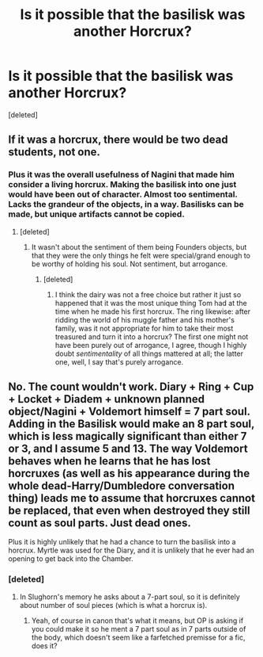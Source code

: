 #+TITLE: Is it possible that the basilisk was another Horcrux?

* Is it possible that the basilisk was another Horcrux?
:PROPERTIES:
:Score: 2
:DateUnix: 1484193202.0
:DateShort: 2017-Jan-12
:FlairText: Discussion
:END:
[deleted]


** If it was a horcrux, there would be two dead students, not one.
:PROPERTIES:
:Author: Averant
:Score: 9
:DateUnix: 1484194510.0
:DateShort: 2017-Jan-12
:END:

*** Plus it was the overall usefulness of Nagini that made him consider a living horcrux. Making the basilisk into one just would have been out of character. Almost too sentimental. Lacks the grandeur of the objects, in a way. Basilisks can be made, but unique artifacts cannot be copied.
:PROPERTIES:
:Author: yarglethatblargle
:Score: 3
:DateUnix: 1484195246.0
:DateShort: 2017-Jan-12
:END:

**** [deleted]
:PROPERTIES:
:Score: 1
:DateUnix: 1484196705.0
:DateShort: 2017-Jan-12
:END:

***** It wasn't about the sentiment of them being Founders objects, but that they were the only things he felt were special/grand enough to be worthy of holding his soul. Not sentiment, but arrogance.
:PROPERTIES:
:Author: yarglethatblargle
:Score: 5
:DateUnix: 1484198946.0
:DateShort: 2017-Jan-12
:END:

****** [deleted]
:PROPERTIES:
:Score: 1
:DateUnix: 1484200130.0
:DateShort: 2017-Jan-12
:END:

******* I think the dairy was not a free choice but rather it just so happened that it was the most unique thing Tom had at the time when he made his first horcrux. The ring likewise: after ridding the world of his muggle father and his mother's family, was it not appropriate for him to take their most treasured and turn it into a horcrux? The first one might not have been purely out of arrogance, I agree, though I highly doubt /sentimentality/ of all things mattered at all; the latter one, well, I say that's purely arrogance.
:PROPERTIES:
:Author: Kazeto
:Score: 2
:DateUnix: 1484220322.0
:DateShort: 2017-Jan-12
:END:


** No. The count wouldn't work. Diary + Ring + Cup + Locket + Diadem + unknown planned object/Nagini + Voldemort himself = 7 part soul. Adding in the Basilisk would make an 8 part soul, which is less magically significant than either 7 or 3, and I assume 5 and 13. The way Voldemort behaves when he learns that he has lost horcruxes (as well as his appearance during the whole dead-Harry/Dumbledore conversation thing) leads me to assume that horcruxes cannot be replaced, that even when destroyed they still count as soul parts. Just dead ones.

Plus it is highly unlikely that he had a chance to turn the basilisk into a horcrux. Myrtle was used for the Diary, and it is unlikely that he ever had an opening to get back into the Chamber.
:PROPERTIES:
:Author: yarglethatblargle
:Score: 2
:DateUnix: 1484194997.0
:DateShort: 2017-Jan-12
:END:

*** [deleted]
:PROPERTIES:
:Score: 1
:DateUnix: 1484197411.0
:DateShort: 2017-Jan-12
:END:

**** In Slughorn's memory he asks about a 7-part soul, so it is definitely about number of soul pieces (which is what a horcrux is).
:PROPERTIES:
:Author: yarglethatblargle
:Score: 2
:DateUnix: 1484198863.0
:DateShort: 2017-Jan-12
:END:

***** Yeah, of course in canon that's what it means, but OP is asking if you could make it so he ment a 7 part soul as in 7 parts outside of the body, which doesn't seem like a farfetched premisse for a fic, does it?
:PROPERTIES:
:Author: Hpfm2
:Score: 2
:DateUnix: 1484231323.0
:DateShort: 2017-Jan-12
:END:
